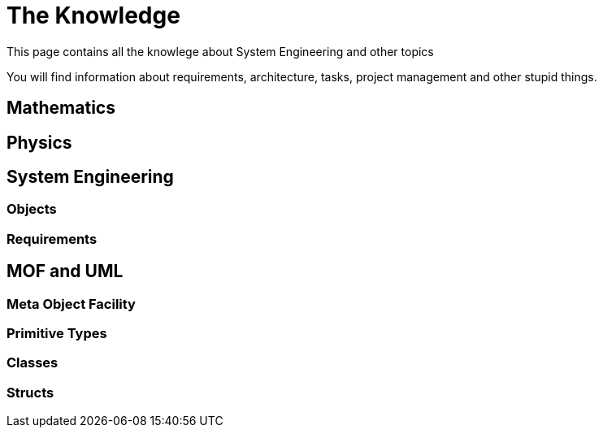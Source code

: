 = The Knowledge

This page contains all the knowlege about System Engineering and other topics

You will find information about requirements, architecture, tasks, project management and other stupid things.

== Mathematics

== Physics

== System Engineering

=== Objects

=== Requirements

== MOF and UML

=== Meta Object Facility

=== Primitive Types

=== Classes

=== Structs
